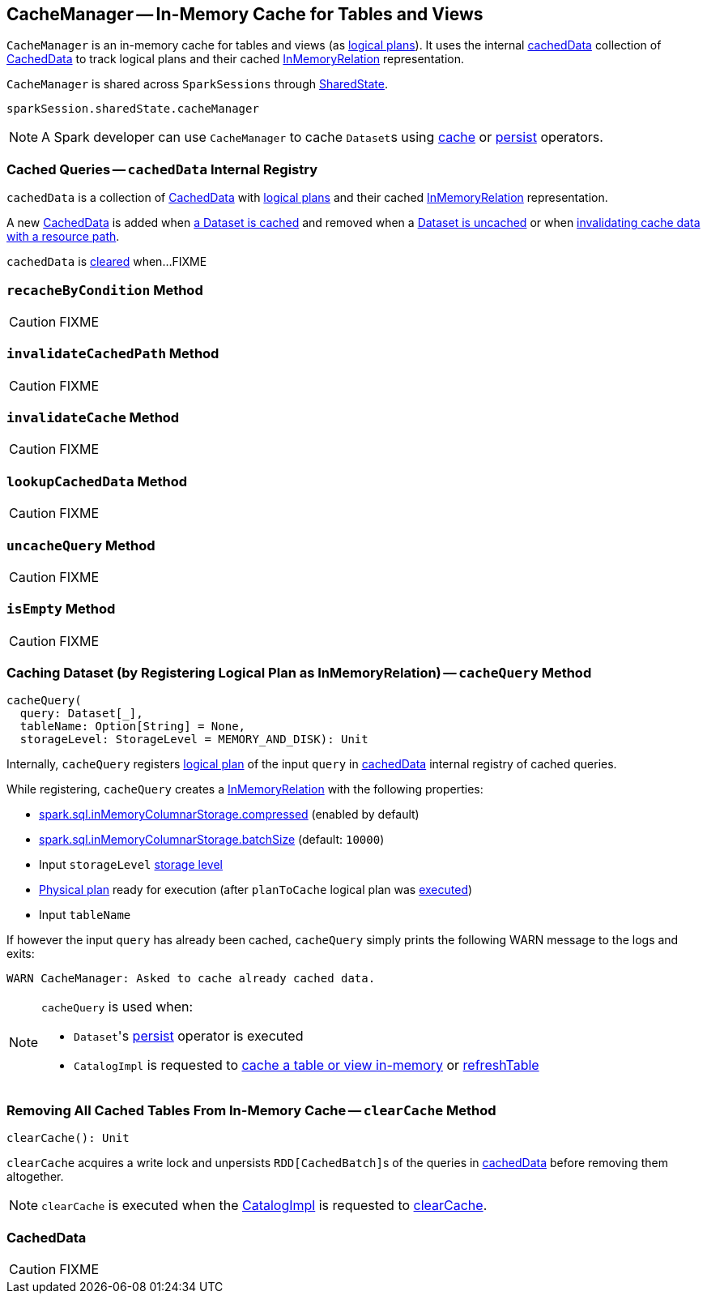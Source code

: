 == [[CacheManager]] CacheManager -- In-Memory Cache for Tables and Views

`CacheManager` is an in-memory cache for tables and views (as link:spark-sql-LogicalPlan.adoc[logical plans]). It uses the internal <<cachedData, cachedData>> collection of <<CachedData, CachedData>> to track logical plans and their cached link:spark-sql-LogicalPlan-InMemoryRelation.adoc[InMemoryRelation] representation.

`CacheManager` is shared across `SparkSessions` through link:spark-sql-SparkSession.adoc#sharedState[SharedState].

[source, scala]
----
sparkSession.sharedState.cacheManager
----

NOTE: A Spark developer can use `CacheManager` to cache ``Dataset``s using link:spark-sql-caching.adoc#cache[cache] or link:spark-sql-caching.adoc#persist[persist] operators.

=== [[cachedData]] Cached Queries -- `cachedData` Internal Registry

`cachedData` is a collection of <<CachedData, CachedData>> with link:spark-sql-LogicalPlan.adoc[logical plans] and their cached link:spark-sql-LogicalPlan-InMemoryRelation.adoc[InMemoryRelation] representation.

A new <<CachedData, CachedData>> is added when <<cacheQuery, a Dataset is cached>> and removed when a <<uncacheQuery, Dataset is uncached>> or when <<invalidateCachedPath, invalidating cache data with a resource path>>.

`cachedData` is <<clearCache, cleared>> when...FIXME

=== [[recacheByCondition]] `recacheByCondition` Method

CAUTION: FIXME

=== [[invalidateCachedPath]] `invalidateCachedPath` Method

CAUTION: FIXME

=== [[invalidateCache]] `invalidateCache` Method

CAUTION: FIXME

=== [[lookupCachedData]] `lookupCachedData` Method

CAUTION: FIXME

=== [[uncacheQuery]] `uncacheQuery` Method

CAUTION: FIXME

=== [[isEmpty]] `isEmpty` Method

CAUTION: FIXME

=== [[cacheQuery]] Caching Dataset (by Registering Logical Plan as InMemoryRelation) -- `cacheQuery` Method

[source, scala]
----
cacheQuery(
  query: Dataset[_],
  tableName: Option[String] = None,
  storageLevel: StorageLevel = MEMORY_AND_DISK): Unit
----

Internally, `cacheQuery` registers link:spark-sql-Dataset.adoc#logicalPlan[logical plan] of the input `query` in <<cachedData, cachedData>> internal registry of cached queries.

While registering, `cacheQuery` creates a link:spark-sql-LogicalPlan-InMemoryRelation.adoc#apply[InMemoryRelation] with the following properties:

* link:spark-sql-SQLConf.adoc#spark.sql.inMemoryColumnarStorage.compressed[spark.sql.inMemoryColumnarStorage.compressed] (enabled by default)
* link:spark-sql-SQLConf.adoc#spark.sql.inMemoryColumnarStorage.batchSize[spark.sql.inMemoryColumnarStorage.batchSize] (default: `10000`)
* Input `storageLevel` link:spark-rdd-StorageLevel.adoc[storage level]
* link:spark-sql-QueryExecution.adoc#executedPlan[Physical plan] ready for execution (after `planToCache` logical plan was link:spark-sql-SessionState.adoc#executePlan[executed])
* Input `tableName`

If however the input `query` has already been cached, `cacheQuery` simply prints the following WARN message to the logs and exits:

```
WARN CacheManager: Asked to cache already cached data.
```

[NOTE]
====
`cacheQuery` is used when:

* ``Dataset``'s link:spark-sql-caching.adoc#persist[persist] operator is executed
* `CatalogImpl` is requested to link:spark-sql-CatalogImpl.adoc#cacheTable[cache a table or view in-memory] or link:spark-sql-CatalogImpl.adoc#refreshTable[refreshTable]
====

=== [[clearCache]] Removing All Cached Tables From In-Memory Cache -- `clearCache` Method

[source, scala]
----
clearCache(): Unit
----

`clearCache` acquires a write lock and unpersists ``RDD[CachedBatch]``s of the queries in <<cachedData, cachedData>> before removing them altogether.

NOTE: `clearCache` is executed when the link:spark-sql-Catalog.adoc#CatalogImpl[CatalogImpl] is requested to link:spark-sql-Catalog.adoc#contract[clearCache].

=== [[CachedData]] CachedData

CAUTION: FIXME
